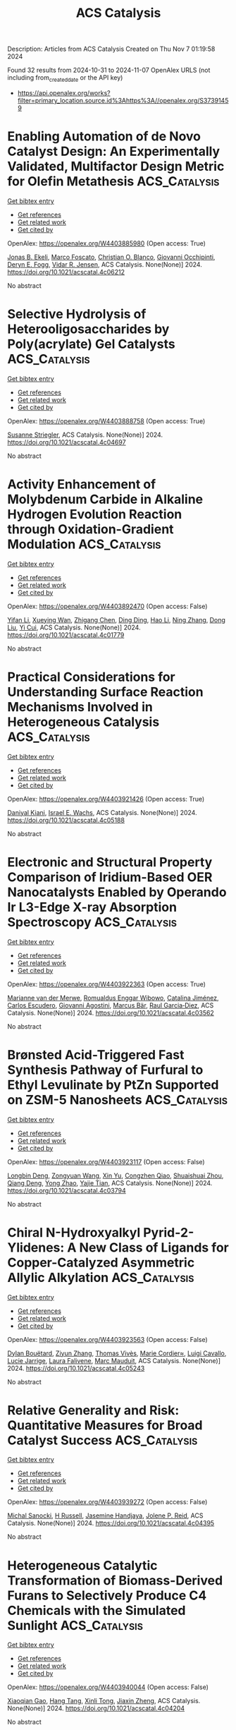 #+TITLE: ACS Catalysis
Description: Articles from ACS Catalysis
Created on Thu Nov  7 01:19:58 2024

Found 32 results from 2024-10-31 to 2024-11-07
OpenAlex URLS (not including from_created_date or the API key)
- [[https://api.openalex.org/works?filter=primary_location.source.id%3Ahttps%3A//openalex.org/S37391459]]

* Enabling Automation of de Novo Catalyst Design: An Experimentally Validated, Multifactor Design Metric for Olefin Metathesis  :ACS_Catalysis:
:PROPERTIES:
:UUID: https://openalex.org/W4403885980
:TOPICS: Olefin Metathesis Chemistry, Model-Driven Engineering in Software Development, Empirical Studies in Software Engineering
:PUBLICATION_DATE: 2024-10-30
:END:    
    
[[elisp:(doi-add-bibtex-entry "https://doi.org/10.1021/acscatal.4c06212")][Get bibtex entry]] 

- [[elisp:(progn (xref--push-markers (current-buffer) (point)) (oa--referenced-works "https://openalex.org/W4403885980"))][Get references]]
- [[elisp:(progn (xref--push-markers (current-buffer) (point)) (oa--related-works "https://openalex.org/W4403885980"))][Get related work]]
- [[elisp:(progn (xref--push-markers (current-buffer) (point)) (oa--cited-by-works "https://openalex.org/W4403885980"))][Get cited by]]

OpenAlex: https://openalex.org/W4403885980 (Open access: True)
    
[[https://openalex.org/A5004711042][Jonas B. Ekeli]], [[https://openalex.org/A5091351477][Marco Foscato]], [[https://openalex.org/A5056827531][Christian O. Blanco]], [[https://openalex.org/A5066344973][Giovanni Occhipinti]], [[https://openalex.org/A5010060889][Deryn E. Fogg]], [[https://openalex.org/A5048565832][Vidar R. Jensen]], ACS Catalysis. None(None)] 2024. https://doi.org/10.1021/acscatal.4c06212 
     
No abstract    

    

* Selective Hydrolysis of Heterooligosaccharides by Poly(acrylate) Gel Catalysts  :ACS_Catalysis:
:PROPERTIES:
:UUID: https://openalex.org/W4403888758
:TOPICS: Enzyme Immobilization Techniques, Chemical Glycobiology and Therapeutic Applications, Microbial Enzymes and Biotechnological Applications
:PUBLICATION_DATE: 2024-10-30
:END:    
    
[[elisp:(doi-add-bibtex-entry "https://doi.org/10.1021/acscatal.4c04697")][Get bibtex entry]] 

- [[elisp:(progn (xref--push-markers (current-buffer) (point)) (oa--referenced-works "https://openalex.org/W4403888758"))][Get references]]
- [[elisp:(progn (xref--push-markers (current-buffer) (point)) (oa--related-works "https://openalex.org/W4403888758"))][Get related work]]
- [[elisp:(progn (xref--push-markers (current-buffer) (point)) (oa--cited-by-works "https://openalex.org/W4403888758"))][Get cited by]]

OpenAlex: https://openalex.org/W4403888758 (Open access: True)
    
[[https://openalex.org/A5088338125][Susanne Striegler]], ACS Catalysis. None(None)] 2024. https://doi.org/10.1021/acscatal.4c04697 
     
No abstract    

    

* Activity Enhancement of Molybdenum Carbide in Alkaline Hydrogen Evolution Reaction through Oxidation-Gradient Modulation  :ACS_Catalysis:
:PROPERTIES:
:UUID: https://openalex.org/W4403892470
:TOPICS: Electrocatalysis for Energy Conversion, Catalytic Nanomaterials, Aqueous Zinc-Ion Battery Technology
:PUBLICATION_DATE: 2024-10-30
:END:    
    
[[elisp:(doi-add-bibtex-entry "https://doi.org/10.1021/acscatal.4c01779")][Get bibtex entry]] 

- [[elisp:(progn (xref--push-markers (current-buffer) (point)) (oa--referenced-works "https://openalex.org/W4403892470"))][Get references]]
- [[elisp:(progn (xref--push-markers (current-buffer) (point)) (oa--related-works "https://openalex.org/W4403892470"))][Get related work]]
- [[elisp:(progn (xref--push-markers (current-buffer) (point)) (oa--cited-by-works "https://openalex.org/W4403892470"))][Get cited by]]

OpenAlex: https://openalex.org/W4403892470 (Open access: False)
    
[[https://openalex.org/A5085794085][Yifan Li]], [[https://openalex.org/A5033388493][Xueying Wan]], [[https://openalex.org/A5101813176][Zhigang Chen]], [[https://openalex.org/A5100352094][Ding Ding]], [[https://openalex.org/A5101598497][Hao Li]], [[https://openalex.org/A5058193995][Ning Zhang]], [[https://openalex.org/A5074511443][Dong Liu]], [[https://openalex.org/A5063995082][Yi Cui]], ACS Catalysis. None(None)] 2024. https://doi.org/10.1021/acscatal.4c01779 
     
No abstract    

    

* Practical Considerations for Understanding Surface Reaction Mechanisms Involved in Heterogeneous Catalysis  :ACS_Catalysis:
:PROPERTIES:
:UUID: https://openalex.org/W4403921426
:TOPICS: Catalytic Dehydrogenation of Light Alkanes, Catalytic Nanomaterials, Accelerating Materials Innovation through Informatics
:PUBLICATION_DATE: 2024-10-30
:END:    
    
[[elisp:(doi-add-bibtex-entry "https://doi.org/10.1021/acscatal.4c05188")][Get bibtex entry]] 

- [[elisp:(progn (xref--push-markers (current-buffer) (point)) (oa--referenced-works "https://openalex.org/W4403921426"))][Get references]]
- [[elisp:(progn (xref--push-markers (current-buffer) (point)) (oa--related-works "https://openalex.org/W4403921426"))][Get related work]]
- [[elisp:(progn (xref--push-markers (current-buffer) (point)) (oa--cited-by-works "https://openalex.org/W4403921426"))][Get cited by]]

OpenAlex: https://openalex.org/W4403921426 (Open access: True)
    
[[https://openalex.org/A5028323119][Daniyal Kiani]], [[https://openalex.org/A5066491588][Israel E. Wachs]], ACS Catalysis. None(None)] 2024. https://doi.org/10.1021/acscatal.4c05188 
     
No abstract    

    

* Electronic and Structural Property Comparison of Iridium-Based OER Nanocatalysts Enabled by Operando Ir L3-Edge X-ray Absorption Spectroscopy  :ACS_Catalysis:
:PROPERTIES:
:UUID: https://openalex.org/W4403922363
:TOPICS: Electrocatalysis for Energy Conversion, Catalytic Nanomaterials, Accelerating Materials Innovation through Informatics
:PUBLICATION_DATE: 2024-10-30
:END:    
    
[[elisp:(doi-add-bibtex-entry "https://doi.org/10.1021/acscatal.4c03562")][Get bibtex entry]] 

- [[elisp:(progn (xref--push-markers (current-buffer) (point)) (oa--referenced-works "https://openalex.org/W4403922363"))][Get references]]
- [[elisp:(progn (xref--push-markers (current-buffer) (point)) (oa--related-works "https://openalex.org/W4403922363"))][Get related work]]
- [[elisp:(progn (xref--push-markers (current-buffer) (point)) (oa--cited-by-works "https://openalex.org/W4403922363"))][Get cited by]]

OpenAlex: https://openalex.org/W4403922363 (Open access: True)
    
[[https://openalex.org/A5051766750][Marianne van der Merwe]], [[https://openalex.org/A5054420679][Romualdus Enggar Wibowo]], [[https://openalex.org/A5085690657][Catalina Jiménez]], [[https://openalex.org/A5009991442][Carlos Escudero]], [[https://openalex.org/A5086042043][Giovanni Agostini]], [[https://openalex.org/A5084897727][Marcus Bär]], [[https://openalex.org/A5011238991][Raul Garcia‐Diez]], ACS Catalysis. None(None)] 2024. https://doi.org/10.1021/acscatal.4c03562 
     
No abstract    

    

* Brønsted Acid-Triggered Fast Synthesis Pathway of Furfural to Ethyl Levulinate by PtZn Supported on ZSM-5 Nanosheets  :ACS_Catalysis:
:PROPERTIES:
:UUID: https://openalex.org/W4403923117
:TOPICS: Mesoporous Materials, Catalytic Conversion of Biomass to Fuels and Chemicals, Polyoxometalate Clusters and Materials
:PUBLICATION_DATE: 2024-10-30
:END:    
    
[[elisp:(doi-add-bibtex-entry "https://doi.org/10.1021/acscatal.4c03794")][Get bibtex entry]] 

- [[elisp:(progn (xref--push-markers (current-buffer) (point)) (oa--referenced-works "https://openalex.org/W4403923117"))][Get references]]
- [[elisp:(progn (xref--push-markers (current-buffer) (point)) (oa--related-works "https://openalex.org/W4403923117"))][Get related work]]
- [[elisp:(progn (xref--push-markers (current-buffer) (point)) (oa--cited-by-works "https://openalex.org/W4403923117"))][Get cited by]]

OpenAlex: https://openalex.org/W4403923117 (Open access: False)
    
[[https://openalex.org/A5027570306][Longbin Deng]], [[https://openalex.org/A5078862472][Zongyuan Wang]], [[https://openalex.org/A5100738018][Xin Yu]], [[https://openalex.org/A5103978773][Congzhen Qiao]], [[https://openalex.org/A5014151565][Shuaishuai Zhou]], [[https://openalex.org/A5080694348][Qiang Deng]], [[https://openalex.org/A5005156164][Yong Zhao]], [[https://openalex.org/A5080899164][Yajie Tian]], ACS Catalysis. None(None)] 2024. https://doi.org/10.1021/acscatal.4c03794 
     
No abstract    

    

* Chiral N-Hydroxyalkyl Pyrid-2-Ylidenes: A New Class of Ligands for Copper-Catalyzed Asymmetric Allylic Alkylation  :ACS_Catalysis:
:PROPERTIES:
:UUID: https://openalex.org/W4403923563
:TOPICS: Organometallic Chemistry and Metalation, Asymmetric Catalysis, Olefin Metathesis Chemistry
:PUBLICATION_DATE: 2024-10-30
:END:    
    
[[elisp:(doi-add-bibtex-entry "https://doi.org/10.1021/acscatal.4c05243")][Get bibtex entry]] 

- [[elisp:(progn (xref--push-markers (current-buffer) (point)) (oa--referenced-works "https://openalex.org/W4403923563"))][Get references]]
- [[elisp:(progn (xref--push-markers (current-buffer) (point)) (oa--related-works "https://openalex.org/W4403923563"))][Get related work]]
- [[elisp:(progn (xref--push-markers (current-buffer) (point)) (oa--cited-by-works "https://openalex.org/W4403923563"))][Get cited by]]

OpenAlex: https://openalex.org/W4403923563 (Open access: False)
    
[[https://openalex.org/A5079912377][Dylan Bouëtard]], [[https://openalex.org/A5016909379][Ziyun Zhang]], [[https://openalex.org/A5084447390][Thomas Vivès]], [[https://openalex.org/A5047907424][Marie Cordier≈]], [[https://openalex.org/A5053222658][Luigi Cavallo]], [[https://openalex.org/A5061160719][Lucie Jarrige]], [[https://openalex.org/A5035011115][Laura Falivene]], [[https://openalex.org/A5066691360][Marc Mauduit]], ACS Catalysis. None(None)] 2024. https://doi.org/10.1021/acscatal.4c05243 
     
No abstract    

    

* Relative Generality and Risk: Quantitative Measures for Broad Catalyst Success  :ACS_Catalysis:
:PROPERTIES:
:UUID: https://openalex.org/W4403939272
:TOPICS: Accelerating Materials Innovation through Informatics, Catalytic Dehydrogenation of Light Alkanes, Computational Methods in Drug Discovery
:PUBLICATION_DATE: 2024-10-31
:END:    
    
[[elisp:(doi-add-bibtex-entry "https://doi.org/10.1021/acscatal.4c04395")][Get bibtex entry]] 

- [[elisp:(progn (xref--push-markers (current-buffer) (point)) (oa--referenced-works "https://openalex.org/W4403939272"))][Get references]]
- [[elisp:(progn (xref--push-markers (current-buffer) (point)) (oa--related-works "https://openalex.org/W4403939272"))][Get related work]]
- [[elisp:(progn (xref--push-markers (current-buffer) (point)) (oa--cited-by-works "https://openalex.org/W4403939272"))][Get cited by]]

OpenAlex: https://openalex.org/W4403939272 (Open access: False)
    
[[https://openalex.org/A5096716846][Michal Sanocki]], [[https://openalex.org/A5082248386][H Russell]], [[https://openalex.org/A5096469013][Jasemine Handjaya]], [[https://openalex.org/A5034853042][Jolene P. Reid]], ACS Catalysis. None(None)] 2024. https://doi.org/10.1021/acscatal.4c04395 
     
No abstract    

    

* Heterogeneous Catalytic Transformation of Biomass-Derived Furans to Selectively Produce C4 Chemicals with the Simulated Sunlight  :ACS_Catalysis:
:PROPERTIES:
:UUID: https://openalex.org/W4403940044
:TOPICS: Catalytic Conversion of Biomass to Fuels and Chemicals, Desulfurization Technologies for Fuels, Catalytic Nanomaterials
:PUBLICATION_DATE: 2024-10-31
:END:    
    
[[elisp:(doi-add-bibtex-entry "https://doi.org/10.1021/acscatal.4c04204")][Get bibtex entry]] 

- [[elisp:(progn (xref--push-markers (current-buffer) (point)) (oa--referenced-works "https://openalex.org/W4403940044"))][Get references]]
- [[elisp:(progn (xref--push-markers (current-buffer) (point)) (oa--related-works "https://openalex.org/W4403940044"))][Get related work]]
- [[elisp:(progn (xref--push-markers (current-buffer) (point)) (oa--cited-by-works "https://openalex.org/W4403940044"))][Get cited by]]

OpenAlex: https://openalex.org/W4403940044 (Open access: False)
    
[[https://openalex.org/A5056424713][Xiaoqian Gao]], [[https://openalex.org/A5101567344][Hang Tang]], [[https://openalex.org/A5052971906][Xinli Tong]], [[https://openalex.org/A5039376323][Jiaxin Zheng]], ACS Catalysis. None(None)] 2024. https://doi.org/10.1021/acscatal.4c04204 
     
No abstract    

    

* Repurposing a Fully Reducing Polyketide Synthase toward 2-Methyl Guerbet-like Lipids  :ACS_Catalysis:
:PROPERTIES:
:UUID: https://openalex.org/W4403942416
:TOPICS: Natural Products as Sources of New Drugs, Chemical Glycobiology and Therapeutic Applications, Glycosylation in Health and Disease
:PUBLICATION_DATE: 2024-10-31
:END:    
    
[[elisp:(doi-add-bibtex-entry "https://doi.org/10.1021/acscatal.4c04714")][Get bibtex entry]] 

- [[elisp:(progn (xref--push-markers (current-buffer) (point)) (oa--referenced-works "https://openalex.org/W4403942416"))][Get references]]
- [[elisp:(progn (xref--push-markers (current-buffer) (point)) (oa--related-works "https://openalex.org/W4403942416"))][Get related work]]
- [[elisp:(progn (xref--push-markers (current-buffer) (point)) (oa--cited-by-works "https://openalex.org/W4403942416"))][Get cited by]]

OpenAlex: https://openalex.org/W4403942416 (Open access: True)
    
[[https://openalex.org/A5058865872][Michael A. Herrera]], [[https://openalex.org/A5036682343][Stephen McColm]], [[https://openalex.org/A5099480539][Louise-Marie Craigie]], [[https://openalex.org/A5003564221][Joanna Simpson]], [[https://openalex.org/A5111861816][Fraser Brown]], [[https://openalex.org/A5072718275][David J. Clarke]], [[https://openalex.org/A5105988545][Reuben Carr]], [[https://openalex.org/A5074147836][Dominic J. Campopiano]], ACS Catalysis. None(None)] 2024. https://doi.org/10.1021/acscatal.4c04714 
     
No abstract    

    

* Fundamental Insights into Photoelectrochemical Carbon Dioxide Reduction: Elucidating the Reaction Pathways  :ACS_Catalysis:
:PROPERTIES:
:UUID: https://openalex.org/W4403943686
:TOPICS: Electrochemical Reduction of CO2 to Fuels, Photocatalytic Materials for Solar Energy Conversion, Thermoelectric Materials
:PUBLICATION_DATE: 2024-10-31
:END:    
    
[[elisp:(doi-add-bibtex-entry "https://doi.org/10.1021/acscatal.4c04795")][Get bibtex entry]] 

- [[elisp:(progn (xref--push-markers (current-buffer) (point)) (oa--referenced-works "https://openalex.org/W4403943686"))][Get references]]
- [[elisp:(progn (xref--push-markers (current-buffer) (point)) (oa--related-works "https://openalex.org/W4403943686"))][Get related work]]
- [[elisp:(progn (xref--push-markers (current-buffer) (point)) (oa--cited-by-works "https://openalex.org/W4403943686"))][Get cited by]]

OpenAlex: https://openalex.org/W4403943686 (Open access: False)
    
[[https://openalex.org/A5024327642][Lujie Zuo]], [[https://openalex.org/A5000013841][Yuchao Deng]], [[https://openalex.org/A5100432061][Lu Chen]], [[https://openalex.org/A5075622900][Ting He]], [[https://openalex.org/A5020125274][Jinhu Yang]], [[https://openalex.org/A5100713657][Jiazhou Li]], ACS Catalysis. None(None)] 2024. https://doi.org/10.1021/acscatal.4c04795 
     
No abstract    

    

* An Unusual His/Asp Dyad Operates Catalysis in Agar-Degrading Glycosidases  :ACS_Catalysis:
:PROPERTIES:
:UUID: https://openalex.org/W4403966283
:TOPICS: Chemical Glycobiology and Therapeutic Applications, Microbial Enzymes and Biotechnological Applications, Enzyme Immobilization Techniques
:PUBLICATION_DATE: 2024-11-01
:END:    
    
[[elisp:(doi-add-bibtex-entry "https://doi.org/10.1021/acscatal.4c04139")][Get bibtex entry]] 

- [[elisp:(progn (xref--push-markers (current-buffer) (point)) (oa--referenced-works "https://openalex.org/W4403966283"))][Get references]]
- [[elisp:(progn (xref--push-markers (current-buffer) (point)) (oa--related-works "https://openalex.org/W4403966283"))][Get related work]]
- [[elisp:(progn (xref--push-markers (current-buffer) (point)) (oa--cited-by-works "https://openalex.org/W4403966283"))][Get cited by]]

OpenAlex: https://openalex.org/W4403966283 (Open access: True)
    
[[https://openalex.org/A5092982836][Mert Sagiroglugil]], [[https://openalex.org/A5083448029][Alba Nin‐Hill]], [[https://openalex.org/A5090034340][E. Ficko-Blean]], [[https://openalex.org/A5081831378][Carme Rovira]], ACS Catalysis. None(None)] 2024. https://doi.org/10.1021/acscatal.4c04139 
     
No abstract    

    

* Selective and Efficient Light-Driven CO2 Reduction to CO with a Heptacoordinated Polypyridine Iron(II) Catalyst  :ACS_Catalysis:
:PROPERTIES:
:UUID: https://openalex.org/W4403967265
:TOPICS: Electrochemical Reduction of CO2 to Fuels, Carbon Dioxide Utilization for Chemical Synthesis, Catalytic Nanomaterials
:PUBLICATION_DATE: 2024-11-01
:END:    
    
[[elisp:(doi-add-bibtex-entry "https://doi.org/10.1021/acscatal.4c04290")][Get bibtex entry]] 

- [[elisp:(progn (xref--push-markers (current-buffer) (point)) (oa--referenced-works "https://openalex.org/W4403967265"))][Get references]]
- [[elisp:(progn (xref--push-markers (current-buffer) (point)) (oa--related-works "https://openalex.org/W4403967265"))][Get related work]]
- [[elisp:(progn (xref--push-markers (current-buffer) (point)) (oa--cited-by-works "https://openalex.org/W4403967265"))][Get cited by]]

OpenAlex: https://openalex.org/W4403967265 (Open access: False)
    
[[https://openalex.org/A5031201924][Federico Droghetti]], [[https://openalex.org/A5056997255][Florian Lemken]], [[https://openalex.org/A5087245272][Lubomı́r Rulı́šek]], [[https://openalex.org/A5069924778][Albert Ruggi]], [[https://openalex.org/A5070352772][Mirco Natali]], ACS Catalysis. None(None)] 2024. https://doi.org/10.1021/acscatal.4c04290 
     
No abstract    

    

* Bifunctional Metal–Organic Layer for Selective Photocatalytic Carbon Dioxide Reduction to Carbon Monoxide  :ACS_Catalysis:
:PROPERTIES:
:UUID: https://openalex.org/W4403977785
:TOPICS: Chemistry and Applications of Metal-Organic Frameworks, Electrochemical Reduction of CO2 to Fuels, Porous Crystalline Organic Frameworks for Energy and Separation Applications
:PUBLICATION_DATE: 2024-11-01
:END:    
    
[[elisp:(doi-add-bibtex-entry "https://doi.org/10.1021/acscatal.4c04772")][Get bibtex entry]] 

- [[elisp:(progn (xref--push-markers (current-buffer) (point)) (oa--referenced-works "https://openalex.org/W4403977785"))][Get references]]
- [[elisp:(progn (xref--push-markers (current-buffer) (point)) (oa--related-works "https://openalex.org/W4403977785"))][Get related work]]
- [[elisp:(progn (xref--push-markers (current-buffer) (point)) (oa--cited-by-works "https://openalex.org/W4403977785"))][Get cited by]]

OpenAlex: https://openalex.org/W4403977785 (Open access: False)
    
[[https://openalex.org/A5102604429][Yingling Liao]], [[https://openalex.org/A5084281871][Zitong Wang]], [[https://openalex.org/A5100754909][Jinhong Li]], [[https://openalex.org/A5002581291][Yingjie Fan]], [[https://openalex.org/A5100652807][David Wang]], [[https://openalex.org/A5101557395][Li Shi]], [[https://openalex.org/A5057193669][Wenbin Lin]], ACS Catalysis. None(None)] 2024. https://doi.org/10.1021/acscatal.4c04772 
     
We report a bifunctional metal–organic layer (MOL) as a photocatalyst for CO2 reduction to CO under visible light irradiation with a turnover number of 6990 in 24 h and a CO selectivity of 99%. The fully accessible and modifiable Hf12 secondary building units and the coordinating porphyrin linkers of the MOL allow for the integration of both Ru photosensitizers and catalytic Fe-porphyrin sites into one single platform. The close distance (∼11 Å) between the Ru photosensitizer and the catalytic center leads to enhanced electron transfer and promotes photocatalytic CO2 reduction. This strategy leads to an increase of the CO2-to-CO turnover number for the bifunctional MOL catalyst over a combination of a homogeneous Ru photosensitizer and an Fe-porphyrin complex. The mechanism of MOL-catalyzed CO2 photoreduction was also studied by photophysical and electrochemical experiments.    

    

* On-Demand Metal-to-Metal Electron Donation during Zr–Ru Heterodinuclear-Catalyzed Amine–Borane Dehydrogenation  :ACS_Catalysis:
:PROPERTIES:
:UUID: https://openalex.org/W4403978901
:TOPICS: Materials and Methods for Hydrogen Storage, Ammonia Synthesis and Electrocatalysis, Chemistry of Noble Gas Compounds and Interactions
:PUBLICATION_DATE: 2024-11-01
:END:    
    
[[elisp:(doi-add-bibtex-entry "https://doi.org/10.1021/acscatal.4c03724")][Get bibtex entry]] 

- [[elisp:(progn (xref--push-markers (current-buffer) (point)) (oa--referenced-works "https://openalex.org/W4403978901"))][Get references]]
- [[elisp:(progn (xref--push-markers (current-buffer) (point)) (oa--related-works "https://openalex.org/W4403978901"))][Get related work]]
- [[elisp:(progn (xref--push-markers (current-buffer) (point)) (oa--cited-by-works "https://openalex.org/W4403978901"))][Get cited by]]

OpenAlex: https://openalex.org/W4403978901 (Open access: False)
    
[[https://openalex.org/A5073850299][Jugal Kumawat]], [[https://openalex.org/A5086726463][Daniel H. Ess]], ACS Catalysis. None(None)] 2024. https://doi.org/10.1021/acscatal.4c03724 
     
No abstract    

    

* pH-Mediated Solution-Phase Proton Transfer Drives Enhanced Electrochemical Hydrogenation of Phenol in Alkaline Electrolyte  :ACS_Catalysis:
:PROPERTIES:
:UUID: https://openalex.org/W4403979659
:TOPICS: Electrocatalysis for Energy Conversion, Aqueous Zinc-Ion Battery Technology, Electrochemical Reduction of CO2 to Fuels
:PUBLICATION_DATE: 2024-11-01
:END:    
    
[[elisp:(doi-add-bibtex-entry "https://doi.org/10.1021/acscatal.4c04874")][Get bibtex entry]] 

- [[elisp:(progn (xref--push-markers (current-buffer) (point)) (oa--referenced-works "https://openalex.org/W4403979659"))][Get references]]
- [[elisp:(progn (xref--push-markers (current-buffer) (point)) (oa--related-works "https://openalex.org/W4403979659"))][Get related work]]
- [[elisp:(progn (xref--push-markers (current-buffer) (point)) (oa--cited-by-works "https://openalex.org/W4403979659"))][Get cited by]]

OpenAlex: https://openalex.org/W4403979659 (Open access: True)
    
[[https://openalex.org/A5089314415][Brianna Markunas]], [[https://openalex.org/A5033234861][Taber Yim]], [[https://openalex.org/A5023647595][Joshua Snyder]], ACS Catalysis. None(None)] 2024. https://doi.org/10.1021/acscatal.4c04874 
     
No abstract    

    

* Role of Interfacial Hydrogen in Ethylene Hydrogenation on Graphite-Supported Ag, Au, and Cu Catalysts  :ACS_Catalysis:
:PROPERTIES:
:UUID: https://openalex.org/W4403981074
:TOPICS: Catalytic Nanomaterials, Catalytic Carbon Dioxide Hydrogenation, Desulfurization Technologies for Fuels
:PUBLICATION_DATE: 2024-11-01
:END:    
    
[[elisp:(doi-add-bibtex-entry "https://doi.org/10.1021/acscatal.4c05246")][Get bibtex entry]] 

- [[elisp:(progn (xref--push-markers (current-buffer) (point)) (oa--referenced-works "https://openalex.org/W4403981074"))][Get references]]
- [[elisp:(progn (xref--push-markers (current-buffer) (point)) (oa--related-works "https://openalex.org/W4403981074"))][Get related work]]
- [[elisp:(progn (xref--push-markers (current-buffer) (point)) (oa--cited-by-works "https://openalex.org/W4403981074"))][Get cited by]]

OpenAlex: https://openalex.org/W4403981074 (Open access: True)
    
[[https://openalex.org/A5092012504][Thomas Wicht]], [[https://openalex.org/A5030851245][Alexander Genest]], [[https://openalex.org/A5081303199][Lidia E. Chinchilla]], [[https://openalex.org/A5072000201][Thomas Haunold]], [[https://openalex.org/A5002001787][Andreas Steiger‐Thirsfeld]], [[https://openalex.org/A5087737330][Michael Stöger‐Pollach]], [[https://openalex.org/A5071740493][José J. Calvino]], [[https://openalex.org/A5088541152][Günther Rupprechter]], ACS Catalysis. None(None)] 2024. https://doi.org/10.1021/acscatal.4c05246 
     
No abstract    

    

* Understanding Activity Trends in Electrochemical Dinitrogen Oxidation over Transition Metal Oxides  :ACS_Catalysis:
:PROPERTIES:
:UUID: https://openalex.org/W4403985663
:TOPICS: Catalytic Nanomaterials, Ammonia Synthesis and Electrocatalysis, Electrocatalysis for Energy Conversion
:PUBLICATION_DATE: 2024-11-01
:END:    
    
[[elisp:(doi-add-bibtex-entry "https://doi.org/10.1021/acscatal.4c05036")][Get bibtex entry]] 

- [[elisp:(progn (xref--push-markers (current-buffer) (point)) (oa--referenced-works "https://openalex.org/W4403985663"))][Get references]]
- [[elisp:(progn (xref--push-markers (current-buffer) (point)) (oa--related-works "https://openalex.org/W4403985663"))][Get related work]]
- [[elisp:(progn (xref--push-markers (current-buffer) (point)) (oa--cited-by-works "https://openalex.org/W4403985663"))][Get cited by]]

OpenAlex: https://openalex.org/W4403985663 (Open access: False)
    
[[https://openalex.org/A5087253043][Samuel Olusegun]], [[https://openalex.org/A5114506523][Yancun Qi]], [[https://openalex.org/A5030247905][Nishithan C. Kani]], [[https://openalex.org/A5003372467][Meenesh R. Singh]], [[https://openalex.org/A5088579134][Joseph A. Gauthier]], ACS Catalysis. None(None)] 2024. https://doi.org/10.1021/acscatal.4c05036 
     
No abstract    

    

* Oxidative Catalytic Fractionation of Lignocellulose Enhanced by Copper–Manganese-Doped CeO2  :ACS_Catalysis:
:PROPERTIES:
:UUID: https://openalex.org/W4403986393
:TOPICS: Catalytic Valorization of Lignin for Renewable Chemicals, Catalytic Nanomaterials, Catalytic Conversion of Biomass to Fuels and Chemicals
:PUBLICATION_DATE: 2024-11-01
:END:    
    
[[elisp:(doi-add-bibtex-entry "https://doi.org/10.1021/acscatal.4c04159")][Get bibtex entry]] 

- [[elisp:(progn (xref--push-markers (current-buffer) (point)) (oa--referenced-works "https://openalex.org/W4403986393"))][Get references]]
- [[elisp:(progn (xref--push-markers (current-buffer) (point)) (oa--related-works "https://openalex.org/W4403986393"))][Get related work]]
- [[elisp:(progn (xref--push-markers (current-buffer) (point)) (oa--cited-by-works "https://openalex.org/W4403986393"))][Get cited by]]

OpenAlex: https://openalex.org/W4403986393 (Open access: False)
    
[[https://openalex.org/A5090101366][Yuting Zhu]], [[https://openalex.org/A5100369039][Ning Li]], [[https://openalex.org/A5100745156][Huifang Liu]], [[https://openalex.org/A5004784181][Cheng Cai]], [[https://openalex.org/A5065815158][Yehong Wang]], [[https://openalex.org/A5007802347][Junju Mu]], [[https://openalex.org/A5038772372][Feng Wang]], ACS Catalysis. None(None)] 2024. https://doi.org/10.1021/acscatal.4c04159 
     
No abstract    

    

* Unveiling the Pivotal Role of Ce Coordination Structures and Their Surface Arrangements in Governing 2-Cyanopyridine Hydrolysis for Direct Dimethyl Carbonate Synthesis from CO2 and Methanol  :ACS_Catalysis:
:PROPERTIES:
:UUID: https://openalex.org/W4403987207
:TOPICS: Carbon Dioxide Utilization for Chemical Synthesis, Electrochemical Reduction of CO2 to Fuels, Homogeneous Catalysis with Transition Metals
:PUBLICATION_DATE: 2024-11-01
:END:    
    
[[elisp:(doi-add-bibtex-entry "https://doi.org/10.1021/acscatal.4c04639")][Get bibtex entry]] 

- [[elisp:(progn (xref--push-markers (current-buffer) (point)) (oa--referenced-works "https://openalex.org/W4403987207"))][Get references]]
- [[elisp:(progn (xref--push-markers (current-buffer) (point)) (oa--related-works "https://openalex.org/W4403987207"))][Get related work]]
- [[elisp:(progn (xref--push-markers (current-buffer) (point)) (oa--cited-by-works "https://openalex.org/W4403987207"))][Get cited by]]

OpenAlex: https://openalex.org/W4403987207 (Open access: False)
    
[[https://openalex.org/A5101488182][Linyuan Tian]], [[https://openalex.org/A5012342069][Yin‐Song Liao]], [[https://openalex.org/A5022965406][Zhanping Xiao]], [[https://openalex.org/A5018290334][Guohan Sun]], [[https://openalex.org/A5041180889][Jyh‐Pin Chou]], [[https://openalex.org/A5032822838][Chun‐Yuen Wong]], [[https://openalex.org/A5010200444][Johnny C. Ho]], [[https://openalex.org/A5047430372][Yufei Zhao]], [[https://openalex.org/A5032004836][Pi‐Tai Chou]], [[https://openalex.org/A5006672787][Yung‐Kang Peng]], ACS Catalysis. None(None)] 2024. https://doi.org/10.1021/acscatal.4c04639 
     
No abstract    

    

* Issue Publication Information  :ACS_Catalysis:
:PROPERTIES:
:UUID: https://openalex.org/W4403988301
:TOPICS: 
:PUBLICATION_DATE: 2024-11-01
:END:    
    
[[elisp:(doi-add-bibtex-entry "https://doi.org/10.1021/csv014i021_1862381")][Get bibtex entry]] 

- [[elisp:(progn (xref--push-markers (current-buffer) (point)) (oa--referenced-works "https://openalex.org/W4403988301"))][Get references]]
- [[elisp:(progn (xref--push-markers (current-buffer) (point)) (oa--related-works "https://openalex.org/W4403988301"))][Get related work]]
- [[elisp:(progn (xref--push-markers (current-buffer) (point)) (oa--cited-by-works "https://openalex.org/W4403988301"))][Get cited by]]

OpenAlex: https://openalex.org/W4403988301 (Open access: False)
    
, ACS Catalysis. 14(21)] 2024. https://doi.org/10.1021/csv014i021_1862381 
     
No abstract    

    

* Issue Editorial Masthead  :ACS_Catalysis:
:PROPERTIES:
:UUID: https://openalex.org/W4403988394
:TOPICS: 
:PUBLICATION_DATE: 2024-11-01
:END:    
    
[[elisp:(doi-add-bibtex-entry "https://doi.org/10.1021/csv014i021_1862382")][Get bibtex entry]] 

- [[elisp:(progn (xref--push-markers (current-buffer) (point)) (oa--referenced-works "https://openalex.org/W4403988394"))][Get references]]
- [[elisp:(progn (xref--push-markers (current-buffer) (point)) (oa--related-works "https://openalex.org/W4403988394"))][Get related work]]
- [[elisp:(progn (xref--push-markers (current-buffer) (point)) (oa--cited-by-works "https://openalex.org/W4403988394"))][Get cited by]]

OpenAlex: https://openalex.org/W4403988394 (Open access: False)
    
, ACS Catalysis. 14(21)] 2024. https://doi.org/10.1021/csv014i021_1862382 
     
No abstract    

    

* Altering Active-Site Loop Dynamics Enhances Standalone Activity of the Tryptophan Synthase Alpha Subunit  :ACS_Catalysis:
:PROPERTIES:
:UUID: https://openalex.org/W4403996570
:TOPICS: Neuroimmune Interaction in Psychiatric Disorders, Molecular Mechanisms of Ion Channels Regulation, Protein Structure Prediction and Analysis
:PUBLICATION_DATE: 2024-11-02
:END:    
    
[[elisp:(doi-add-bibtex-entry "https://doi.org/10.1021/acscatal.4c04587")][Get bibtex entry]] 

- [[elisp:(progn (xref--push-markers (current-buffer) (point)) (oa--referenced-works "https://openalex.org/W4403996570"))][Get references]]
- [[elisp:(progn (xref--push-markers (current-buffer) (point)) (oa--related-works "https://openalex.org/W4403996570"))][Get related work]]
- [[elisp:(progn (xref--push-markers (current-buffer) (point)) (oa--cited-by-works "https://openalex.org/W4403996570"))][Get cited by]]

OpenAlex: https://openalex.org/W4403996570 (Open access: False)
    
[[https://openalex.org/A5016555168][Cristina Duran]], [[https://openalex.org/A5012929371][Thomas Kinateder]], [[https://openalex.org/A5038683025][Caroline Hiefinger]], [[https://openalex.org/A5002529505][Reinhard Sterner]], [[https://openalex.org/A5009140704][Sílvia Osuna]], ACS Catalysis. None(None)] 2024. https://doi.org/10.1021/acscatal.4c04587 
     
No abstract    

    

* Harnessing Electrolyte Chemistry to Advance Oxygen Reduction Catalysis for Fuel Cells and Electrosynthesis  :ACS_Catalysis:
:PROPERTIES:
:UUID: https://openalex.org/W4404003723
:TOPICS: Electrocatalysis for Energy Conversion, Fuel Cell Membrane Technology, Aqueous Zinc-Ion Battery Technology
:PUBLICATION_DATE: 2024-11-02
:END:    
    
[[elisp:(doi-add-bibtex-entry "https://doi.org/10.1021/acscatal.4c05425")][Get bibtex entry]] 

- [[elisp:(progn (xref--push-markers (current-buffer) (point)) (oa--referenced-works "https://openalex.org/W4404003723"))][Get references]]
- [[elisp:(progn (xref--push-markers (current-buffer) (point)) (oa--related-works "https://openalex.org/W4404003723"))][Get related work]]
- [[elisp:(progn (xref--push-markers (current-buffer) (point)) (oa--cited-by-works "https://openalex.org/W4404003723"))][Get cited by]]

OpenAlex: https://openalex.org/W4404003723 (Open access: False)
    
[[https://openalex.org/A5091153870][Yong‐Yan Zhao]], [[https://openalex.org/A5011808753][Wenhe Yu]], [[https://openalex.org/A5001648744][Xiaoxuan Sun]], [[https://openalex.org/A5072093629][Hengshuo Huang]], [[https://openalex.org/A5089706752][Fengwang Li]], [[https://openalex.org/A5001987994][Mingchuan Luo]], ACS Catalysis. None(None)] 2024. https://doi.org/10.1021/acscatal.4c05425 
     
No abstract    

    

* Rh(III)-Catalyzed Alkene Anti Nucleoamidation to Access Diverse Heterocycles  :ACS_Catalysis:
:PROPERTIES:
:UUID: https://openalex.org/W4404025625
:TOPICS: Transition-Metal-Catalyzed C–H Bond Functionalization, Catalytic C-H Amination Reactions, Applications of Photoredox Catalysis in Organic Synthesis
:PUBLICATION_DATE: 2024-11-04
:END:    
    
[[elisp:(doi-add-bibtex-entry "https://doi.org/10.1021/acscatal.4c05499")][Get bibtex entry]] 

- [[elisp:(progn (xref--push-markers (current-buffer) (point)) (oa--referenced-works "https://openalex.org/W4404025625"))][Get references]]
- [[elisp:(progn (xref--push-markers (current-buffer) (point)) (oa--related-works "https://openalex.org/W4404025625"))][Get related work]]
- [[elisp:(progn (xref--push-markers (current-buffer) (point)) (oa--cited-by-works "https://openalex.org/W4404025625"))][Get cited by]]

OpenAlex: https://openalex.org/W4404025625 (Open access: False)
    
[[https://openalex.org/A5070149395][Noah Wagner-Carlberg]], [[https://openalex.org/A5023228471][Julia R. Dorsheimer]], [[https://openalex.org/A5074994681][Tomislav Rovis]], ACS Catalysis. None(None)] 2024. https://doi.org/10.1021/acscatal.4c05499 
     
No abstract    

    

* Nickel-Catalyzed Atroposelective Reductive [2 + 4] Annulation toward Synthesis of Axially Chiral Biaryls  :ACS_Catalysis:
:PROPERTIES:
:UUID: https://openalex.org/W4404035036
:TOPICS: Atroposelective Synthesis of Axially Chiral Compounds, Chiroptical Spectroscopy in Organic Compound Analysis, Sphingolipid Signalling and Metabolism in Health and Disease
:PUBLICATION_DATE: 2024-11-04
:END:    
    
[[elisp:(doi-add-bibtex-entry "https://doi.org/10.1021/acscatal.4c06131")][Get bibtex entry]] 

- [[elisp:(progn (xref--push-markers (current-buffer) (point)) (oa--referenced-works "https://openalex.org/W4404035036"))][Get references]]
- [[elisp:(progn (xref--push-markers (current-buffer) (point)) (oa--related-works "https://openalex.org/W4404035036"))][Get related work]]
- [[elisp:(progn (xref--push-markers (current-buffer) (point)) (oa--cited-by-works "https://openalex.org/W4404035036"))][Get cited by]]

OpenAlex: https://openalex.org/W4404035036 (Open access: False)
    
[[https://openalex.org/A5047697673][Yujia Mao]], [[https://openalex.org/A5033096539][Weitao Hu]], [[https://openalex.org/A5033753269][Chuan Wang]], ACS Catalysis. None(None)] 2024. https://doi.org/10.1021/acscatal.4c06131 
     
No abstract    

    

* Direct Synthesis of N-Fused Indoles Enabled by Copper-Catalyzed Aerobic Oxygenative Rearrangement  :ACS_Catalysis:
:PROPERTIES:
:UUID: https://openalex.org/W4404039781
:TOPICS: Transition-Metal-Catalyzed C–H Bond Functionalization, Homogeneous Catalysis with Transition Metals, Catalytic C-H Amination Reactions
:PUBLICATION_DATE: 2024-11-04
:END:    
    
[[elisp:(doi-add-bibtex-entry "https://doi.org/10.1021/acscatal.4c05762")][Get bibtex entry]] 

- [[elisp:(progn (xref--push-markers (current-buffer) (point)) (oa--referenced-works "https://openalex.org/W4404039781"))][Get references]]
- [[elisp:(progn (xref--push-markers (current-buffer) (point)) (oa--related-works "https://openalex.org/W4404039781"))][Get related work]]
- [[elisp:(progn (xref--push-markers (current-buffer) (point)) (oa--cited-by-works "https://openalex.org/W4404039781"))][Get cited by]]

OpenAlex: https://openalex.org/W4404039781 (Open access: False)
    
[[https://openalex.org/A5007474051][Yan-Zheng Sun]], [[https://openalex.org/A5104020659][Hucheng Yang]], [[https://openalex.org/A5102020467][Jun‐Rong Song]], [[https://openalex.org/A5100402292][Hong‐yu Li]], [[https://openalex.org/A5053701397][Jun Shi]], [[https://openalex.org/A5013144249][Biaobiao Jiang]], [[https://openalex.org/A5100408369][Chao Chen]], [[https://openalex.org/A5011461470][Wei Wu]], [[https://openalex.org/A5066293769][Hai Ren]], ACS Catalysis. None(None)] 2024. https://doi.org/10.1021/acscatal.4c05762 
     
No abstract    

    

* Boosting Solar-to-H2O2 by Molecularly Tunable Heterostructured Pym-CN with an Enhanced Built-In Electric Field  :ACS_Catalysis:
:PROPERTIES:
:UUID: https://openalex.org/W4404041310
:TOPICS: Aqueous Zinc-Ion Battery Technology, Electrocatalysis for Energy Conversion, Photocatalytic Materials for Solar Energy Conversion
:PUBLICATION_DATE: 2024-11-04
:END:    
    
[[elisp:(doi-add-bibtex-entry "https://doi.org/10.1021/acscatal.4c05203")][Get bibtex entry]] 

- [[elisp:(progn (xref--push-markers (current-buffer) (point)) (oa--referenced-works "https://openalex.org/W4404041310"))][Get references]]
- [[elisp:(progn (xref--push-markers (current-buffer) (point)) (oa--related-works "https://openalex.org/W4404041310"))][Get related work]]
- [[elisp:(progn (xref--push-markers (current-buffer) (point)) (oa--cited-by-works "https://openalex.org/W4404041310"))][Get cited by]]

OpenAlex: https://openalex.org/W4404041310 (Open access: False)
    
[[https://openalex.org/A5111302798][Jiayu An]], [[https://openalex.org/A5018325814][Wenjun Jiang]], [[https://openalex.org/A5111341953][Fuwei Zhuang]], [[https://openalex.org/A5075023779][Yinhua Ma]], [[https://openalex.org/A5112671102][Su Zhan]], [[https://openalex.org/A5025781670][Feng Zhou]], ACS Catalysis. None(None)] 2024. https://doi.org/10.1021/acscatal.4c05203 
     
No abstract    

    

* Pd-Catalyzed B–H Aryl/Alkenylation of 1,2-Azaborines  :ACS_Catalysis:
:PROPERTIES:
:UUID: https://openalex.org/W4404047607
:TOPICS: Frustrated Lewis Pairs Chemistry, Transition-Metal-Catalyzed C–H Bond Functionalization, Transition Metal-Catalyzed Cross-Coupling Reactions
:PUBLICATION_DATE: 2024-11-04
:END:    
    
[[elisp:(doi-add-bibtex-entry "https://doi.org/10.1021/acscatal.4c04576")][Get bibtex entry]] 

- [[elisp:(progn (xref--push-markers (current-buffer) (point)) (oa--referenced-works "https://openalex.org/W4404047607"))][Get references]]
- [[elisp:(progn (xref--push-markers (current-buffer) (point)) (oa--related-works "https://openalex.org/W4404047607"))][Get related work]]
- [[elisp:(progn (xref--push-markers (current-buffer) (point)) (oa--cited-by-works "https://openalex.org/W4404047607"))][Get cited by]]

OpenAlex: https://openalex.org/W4404047607 (Open access: False)
    
[[https://openalex.org/A5100753881][Zhen Zhang]], [[https://openalex.org/A5110733301][Dandan Jiang]], [[https://openalex.org/A5021999832][P. P. Su]], [[https://openalex.org/A5040671174][Kai Yang]], [[https://openalex.org/A5025860351][Peiyuan Yu]], [[https://openalex.org/A5046591861][Qiuling Song]], ACS Catalysis. None(None)] 2024. https://doi.org/10.1021/acscatal.4c04576 
     
No abstract    

    

* Synchronous Construction of Ni/CeO2/C with Double Defects as a Dual Engine for Catalytic Refinement of Lignin Oil Under Hydrogen-Free Condition  :ACS_Catalysis:
:PROPERTIES:
:UUID: https://openalex.org/W4404048829
:TOPICS: Desulfurization Technologies for Fuels, Catalytic Valorization of Lignin for Renewable Chemicals, Catalytic Nanomaterials
:PUBLICATION_DATE: 2024-11-04
:END:    
    
[[elisp:(doi-add-bibtex-entry "https://doi.org/10.1021/acscatal.4c03228")][Get bibtex entry]] 

- [[elisp:(progn (xref--push-markers (current-buffer) (point)) (oa--referenced-works "https://openalex.org/W4404048829"))][Get references]]
- [[elisp:(progn (xref--push-markers (current-buffer) (point)) (oa--related-works "https://openalex.org/W4404048829"))][Get related work]]
- [[elisp:(progn (xref--push-markers (current-buffer) (point)) (oa--cited-by-works "https://openalex.org/W4404048829"))][Get cited by]]

OpenAlex: https://openalex.org/W4404048829 (Open access: False)
    
[[https://openalex.org/A5023705563][Yingbo Zhu]], [[https://openalex.org/A5069224951][Yulong Ma]], [[https://openalex.org/A5030114201][Yonggang Sun]], [[https://openalex.org/A5103135581][Wenxin Ji]], [[https://openalex.org/A5100653071][Li-Qiong Wang]], [[https://openalex.org/A5014756735][Feng Lin]], [[https://openalex.org/A5025815119][Yuanyuan Li]], [[https://openalex.org/A5052841709][Hongqiang Xia]], ACS Catalysis. None(None)] 2024. https://doi.org/10.1021/acscatal.4c03228 
     
No abstract    

    

* Systematic Parameter Determination Aimed at a Catalyst-Controlled Asymmetric Rh(I)-Catalyzed Pauson–Khand Reaction  :ACS_Catalysis:
:PROPERTIES:
:UUID: https://openalex.org/W4404054934
:TOPICS: Gold Catalysis in Organic Synthesis, Homogeneous Catalysis with Transition Metals, Catalytic Carbene Chemistry in Organic Synthesis
:PUBLICATION_DATE: 2024-11-05
:END:    
    
[[elisp:(doi-add-bibtex-entry "https://doi.org/10.1021/acscatal.4c04490")][Get bibtex entry]] 

- [[elisp:(progn (xref--push-markers (current-buffer) (point)) (oa--referenced-works "https://openalex.org/W4404054934"))][Get references]]
- [[elisp:(progn (xref--push-markers (current-buffer) (point)) (oa--related-works "https://openalex.org/W4404054934"))][Get related work]]
- [[elisp:(progn (xref--push-markers (current-buffer) (point)) (oa--cited-by-works "https://openalex.org/W4404054934"))][Get cited by]]

OpenAlex: https://openalex.org/W4404054934 (Open access: True)
    
[[https://openalex.org/A5106358425][Yifan Qi]], [[https://openalex.org/A5028470856][Luke T. Jesikiewicz]], [[https://openalex.org/A5106365290][Grace E. Scofield]], [[https://openalex.org/A5021833788][Peng Liu]], [[https://openalex.org/A5070043526][Kay M. Brummond]], ACS Catalysis. None(None)] 2024. https://doi.org/10.1021/acscatal.4c04490  ([[https://pubs.acs.org/doi/pdf/10.1021/acscatal.4c04490?ref=article_openPDF][pdf]])
     
No abstract    

    

* Manganese–Palladium Dual-Atom Catalyst Boosts Direct H2O2 Synthesis beyond 2 wt % at Atmospheric Conditions  :ACS_Catalysis:
:PROPERTIES:
:UUID: https://openalex.org/W4404063344
:TOPICS: Catalytic Nanomaterials, Electrocatalysis for Energy Conversion, Photocatalytic Materials for Solar Energy Conversion
:PUBLICATION_DATE: 2024-11-05
:END:    
    
[[elisp:(doi-add-bibtex-entry "https://doi.org/10.1021/acscatal.4c04446")][Get bibtex entry]] 

- [[elisp:(progn (xref--push-markers (current-buffer) (point)) (oa--referenced-works "https://openalex.org/W4404063344"))][Get references]]
- [[elisp:(progn (xref--push-markers (current-buffer) (point)) (oa--related-works "https://openalex.org/W4404063344"))][Get related work]]
- [[elisp:(progn (xref--push-markers (current-buffer) (point)) (oa--cited-by-works "https://openalex.org/W4404063344"))][Get cited by]]

OpenAlex: https://openalex.org/W4404063344 (Open access: False)
    
[[https://openalex.org/A5005447250][Guancong Jiang]], [[https://openalex.org/A5086547994][Li-Hui Mou]], [[https://openalex.org/A5100655742][Zhiheng Wang]], [[https://openalex.org/A5091802653][Lilong Zhang]], [[https://openalex.org/A5102848636][Tuo Ji]], [[https://openalex.org/A5066372594][Liwen Mu]], [[https://openalex.org/A5100619997][Jun Jiang]], [[https://openalex.org/A5048052547][Xiaohua Lü]], [[https://openalex.org/A5024790419][Jiahua Zhu]], ACS Catalysis. None(None)] 2024. https://doi.org/10.1021/acscatal.4c04446 
     
No abstract    

    
